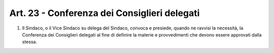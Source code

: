 Art. 23 - Conferenza dei Consiglieri delegati
---------------------------------------------
 
1. Il Sindaco, o il Vice Sindaco su delega del Sindaco, convoca e presiede, quando ne ravvisi la necessità, la Conferenza dei Consiglieri delegati al fine di definire la materie e provvedimenti che devono essere approvati dalla stessa.